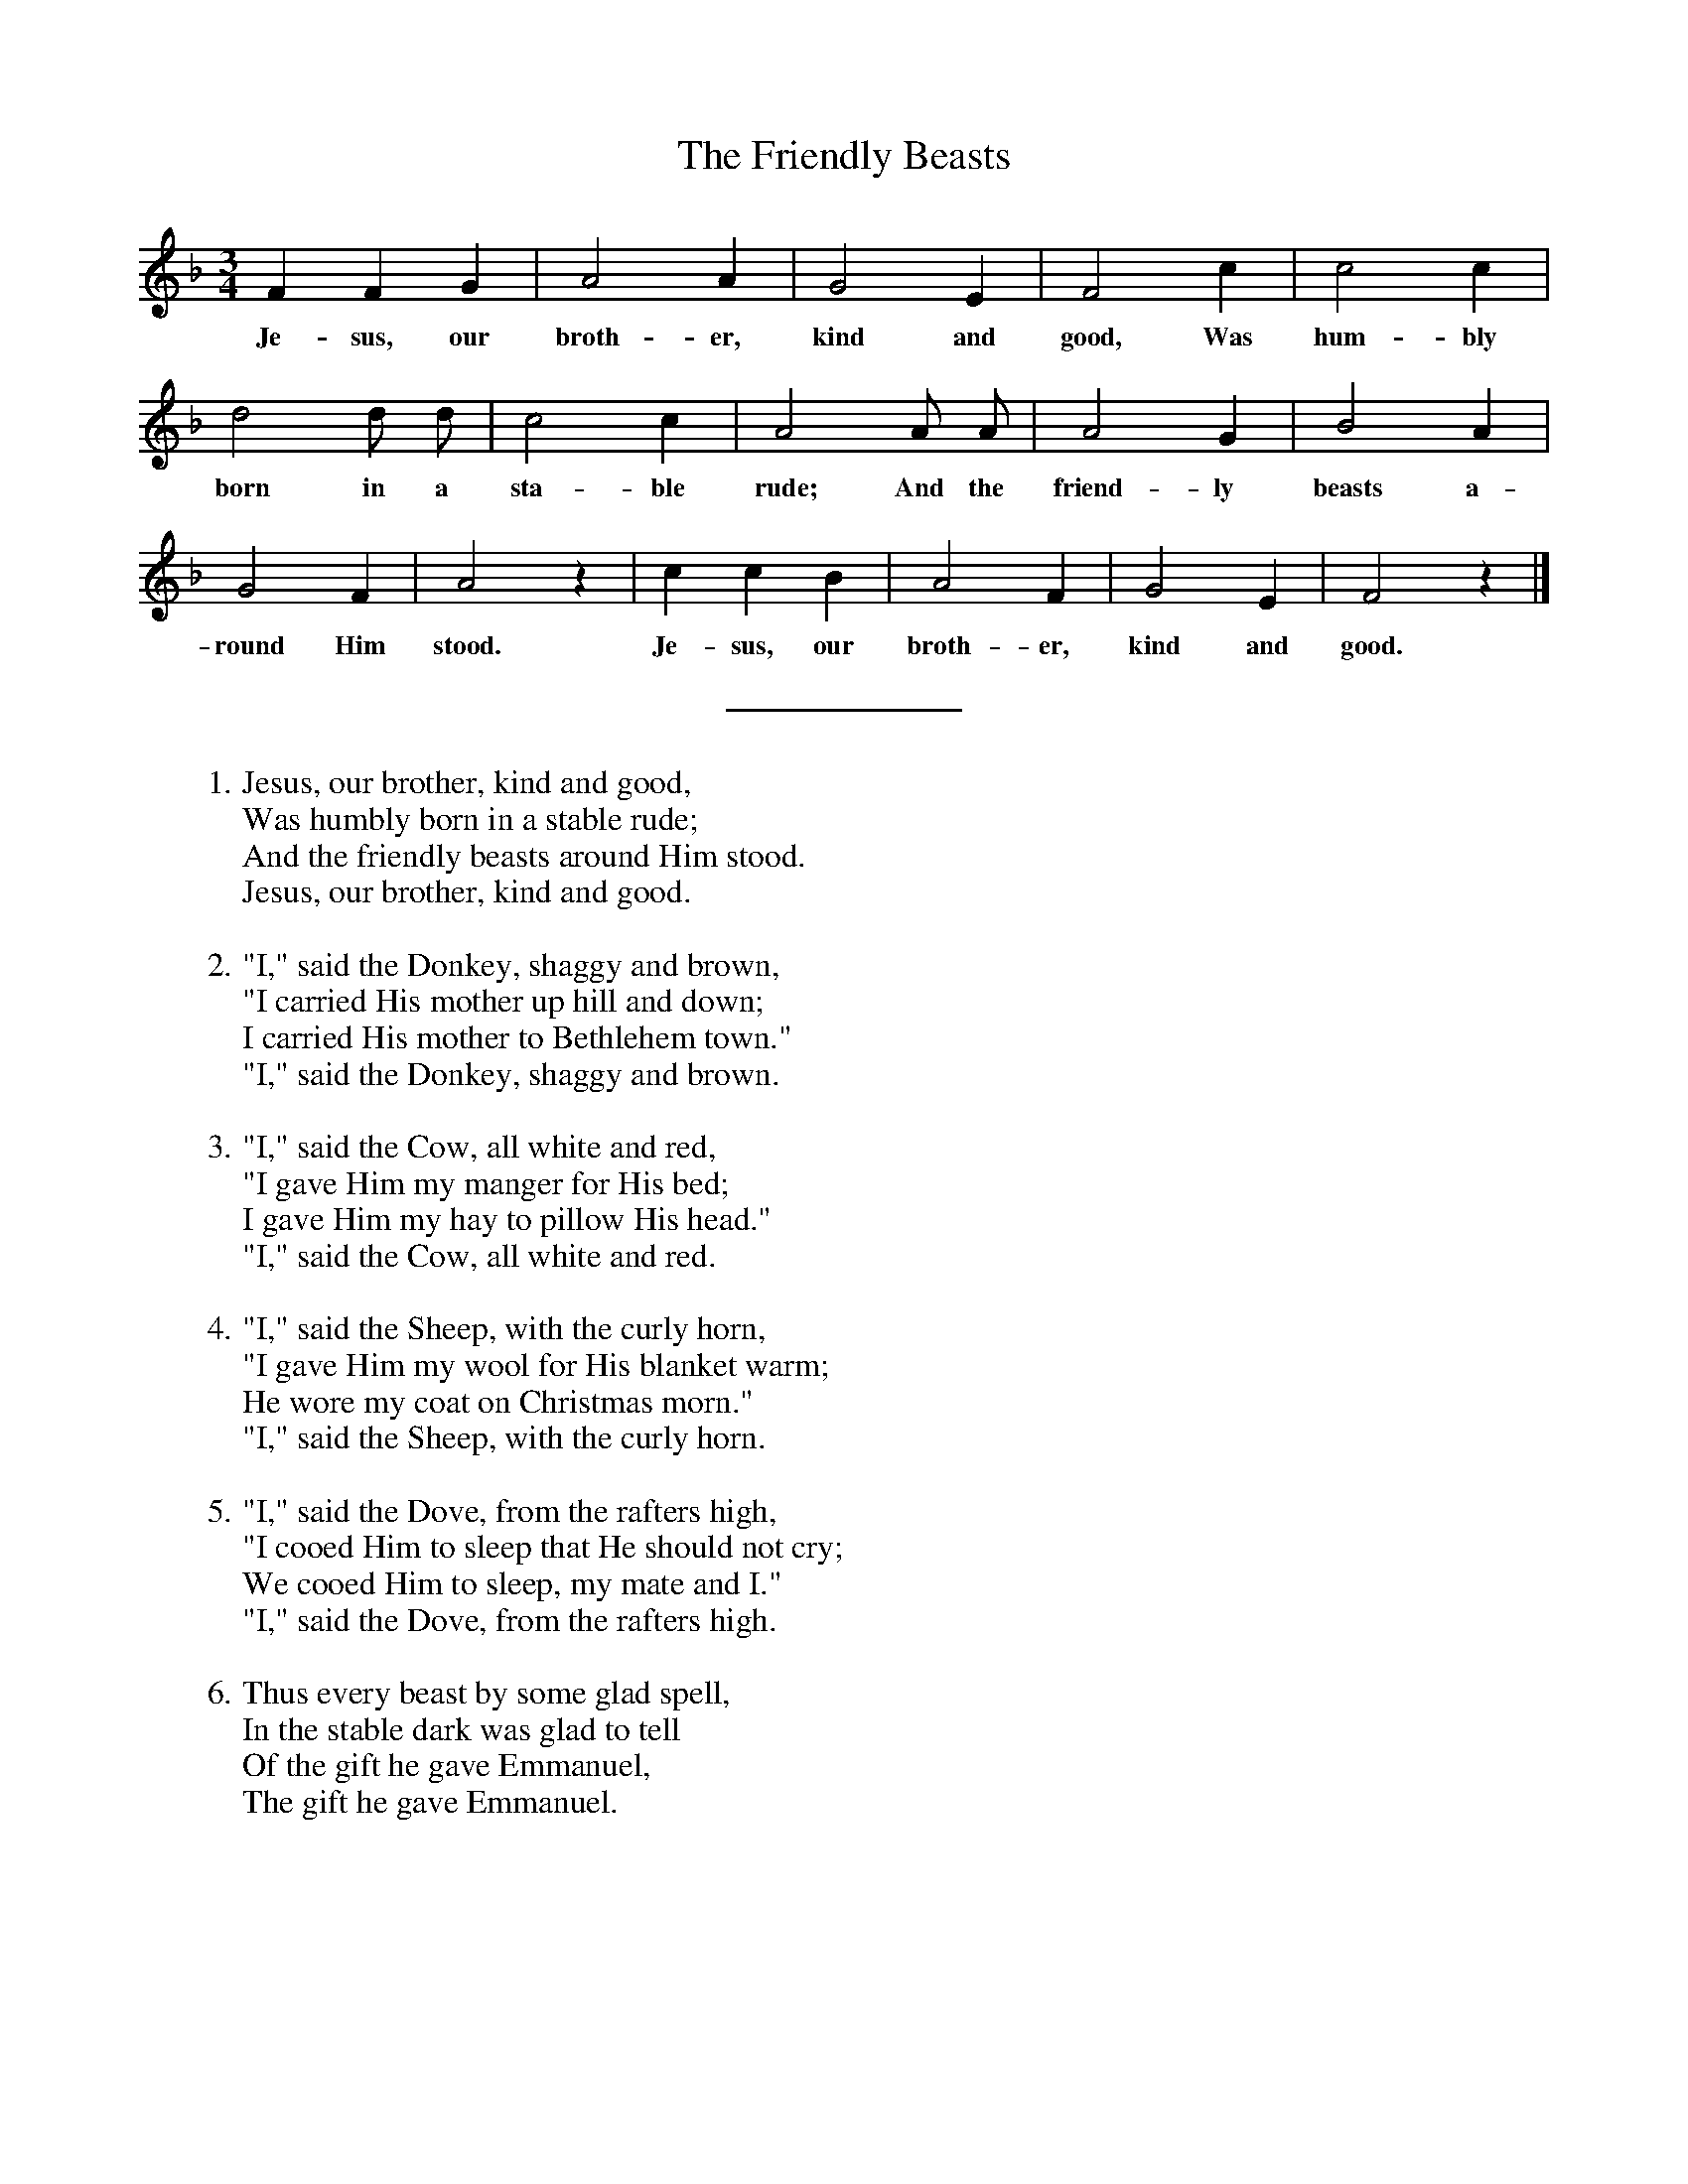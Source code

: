 %abc
I:abc-charset utf-8
%%abc-include _carols.abh

X:1
T:Friendly Beasts, The
M:3/4
L:1/4
K:F
%
F F G | A2 A | G2 E | F2 c | c2 c |
w:Je- sus, our broth- er, kind and good, Was hum- bly
%
d2 d/ d/ | c2 c | A2 A/ A/ | A2 G | B2 A |
w:born in a sta- ble rude; And the friend- ly beasts a-
%
G2 F | A2 z | c c B | A2 F | G2 E | F2 z |]
w:round Him stood. Je- sus, our broth- er, kind and good.
%
%%sep 0.8cm 0.8cm
%
W: 1. Jesus, our brother, kind and good,
W:    Was humbly born in a stable rude;
W:    And the friendly beasts around Him stood.
W:    Jesus, our brother, kind and good.
W:
W: 2. "I," said the Donkey, shaggy and brown,
W:    "I carried His mother up hill and down;
W:    I carried His mother to Bethlehem town."
W:    "I," said the Donkey, shaggy and brown.
W:
W: 3. "I," said the Cow, all white and red,
W:    "I gave Him my manger for His bed;
W:    I gave Him my hay to pillow His head."
W:    "I," said the Cow, all white and red.
W:
W: 4. "I," said the Sheep, with the curly horn,
W:    "I gave Him my wool for His blanket warm;
W:    He wore my coat on Christmas morn."
W:    "I," said the Sheep, with the curly horn.
W:
W: 5. "I," said the Dove, from the rafters high,
W:    "I cooed Him to sleep that He should not cry;
W:    We cooed Him to sleep, my mate and I."
W:    "I," said the Dove, from the rafters high.
W:
W: 6. Thus every beast by some glad spell,
W:    In the stable dark was glad to tell
W:    Of the gift he gave Emmanuel,
W:    The gift he gave Emmanuel.

